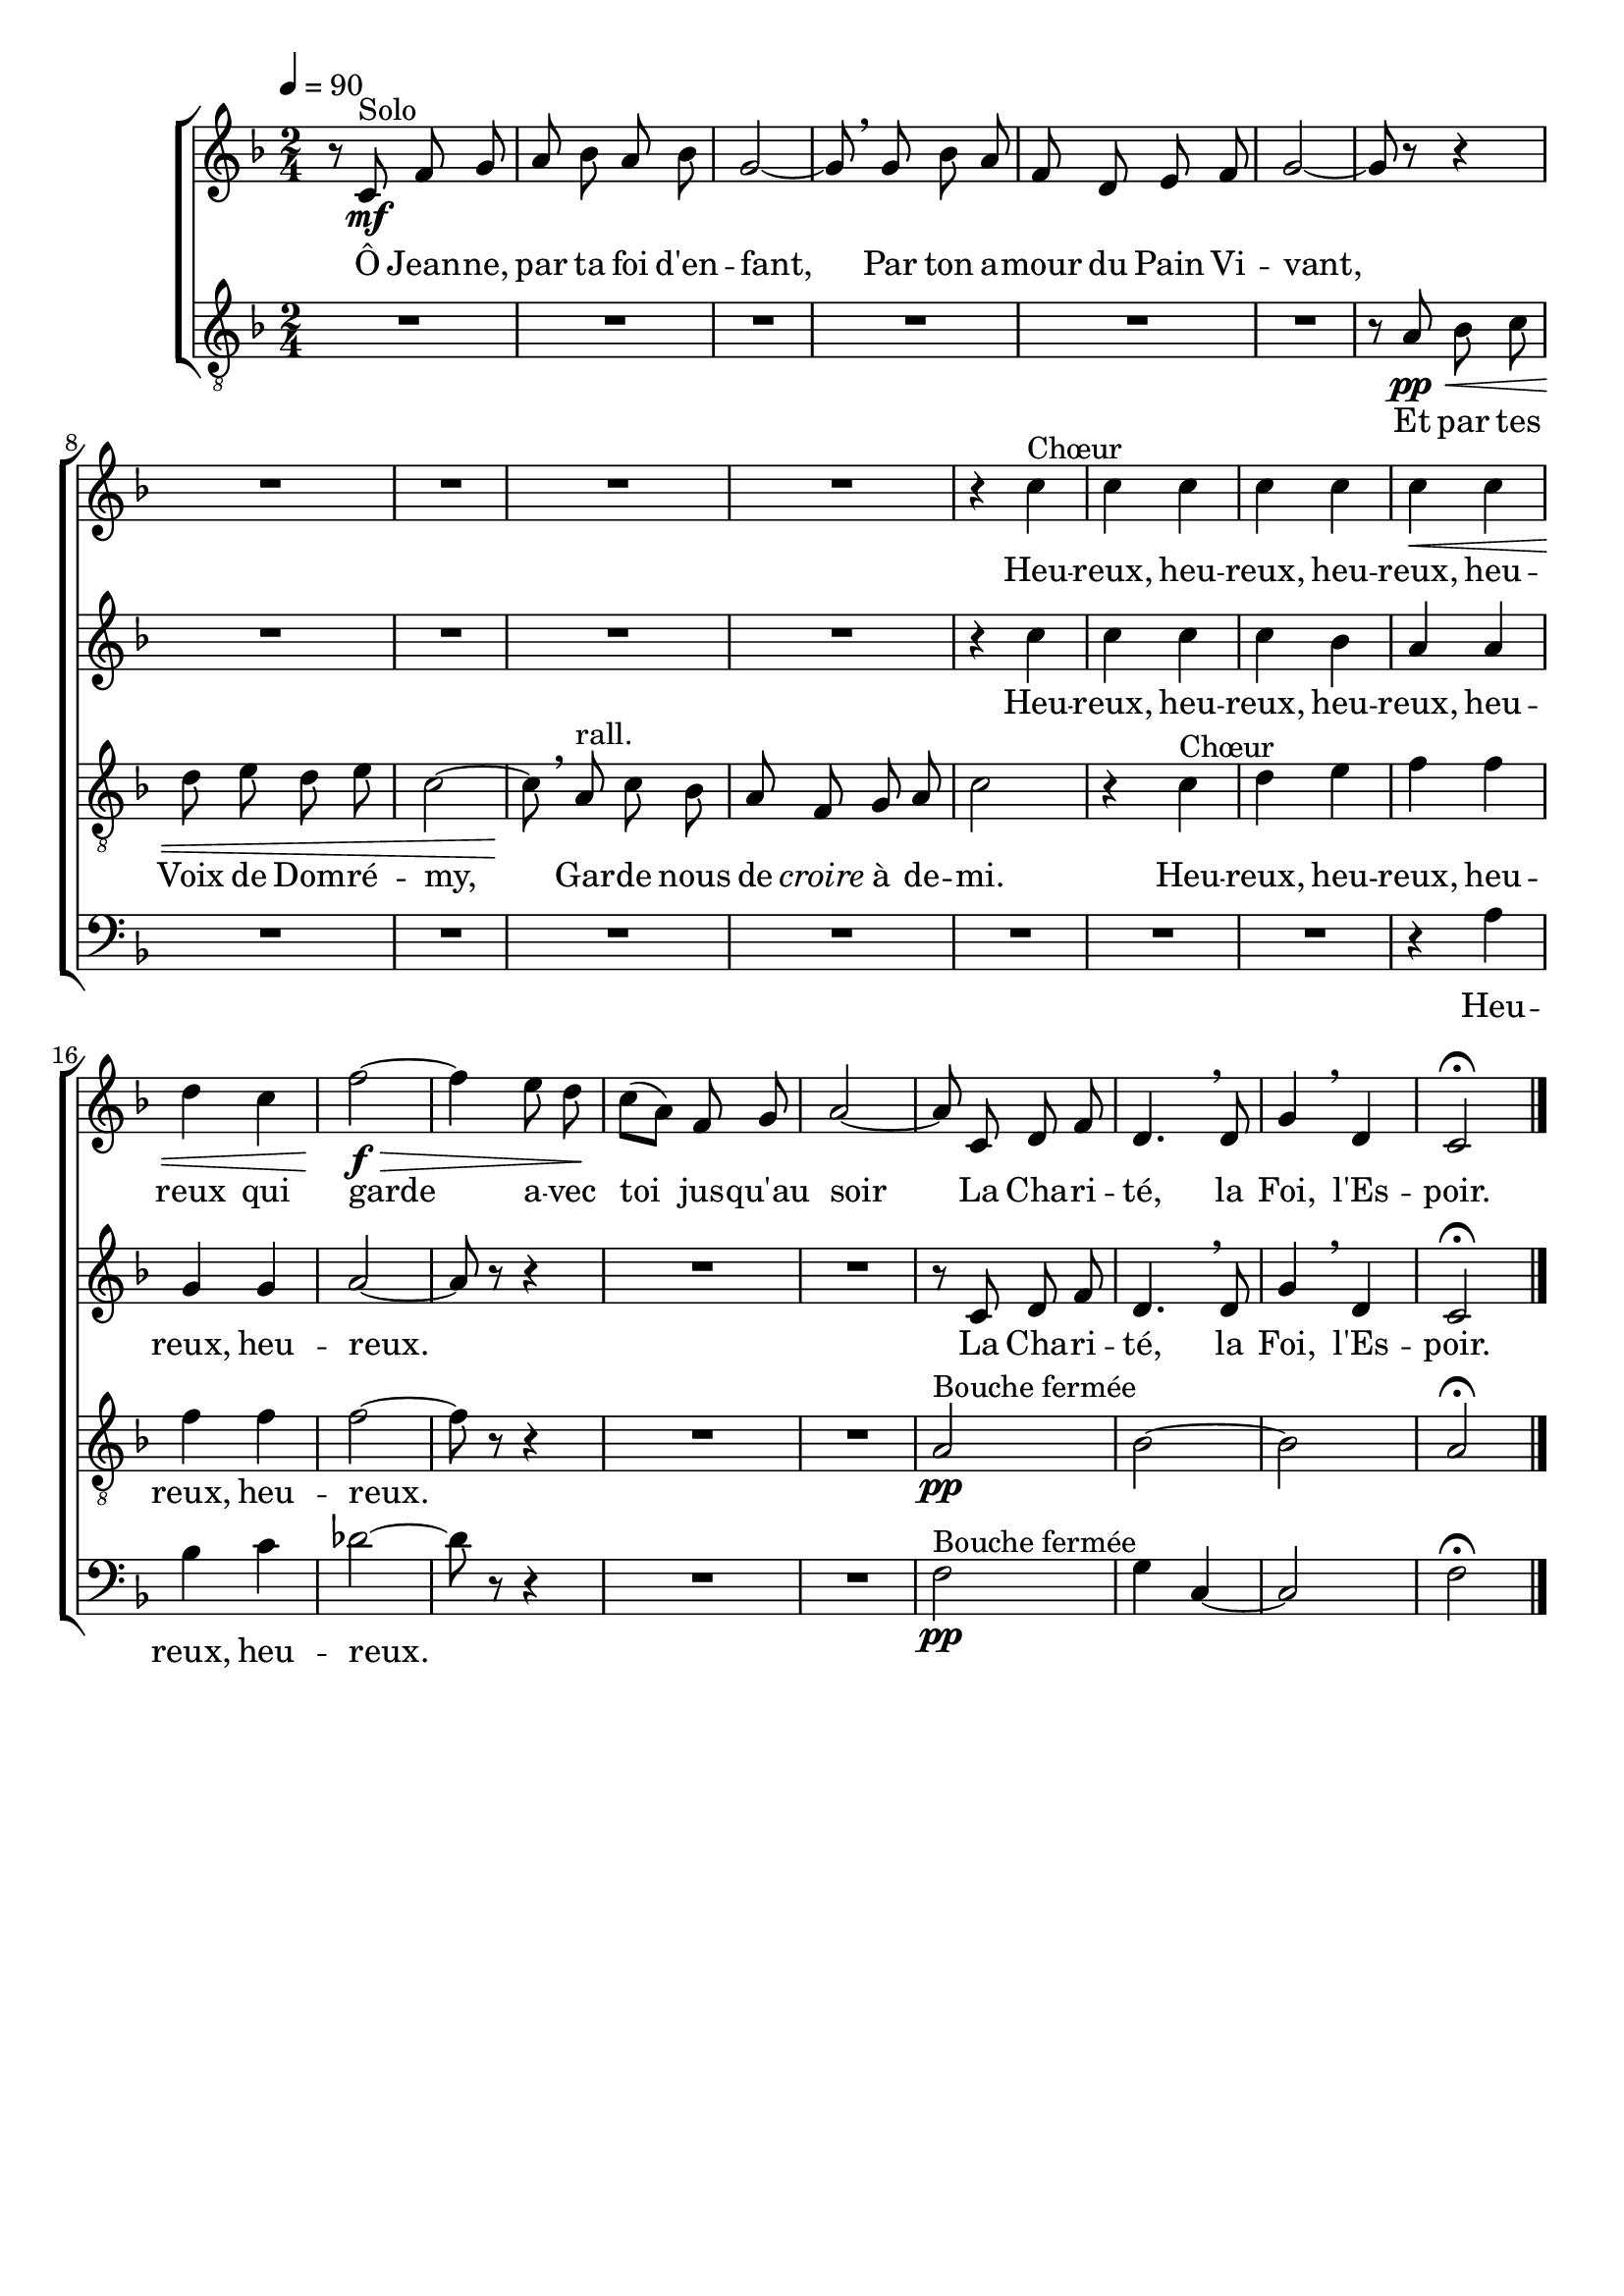 \version "2.16"
\language "français"

\header {
  tagline = ""
  composer = ""
}

MetriqueArmure = {
  \tempo 4=90
  \time 2/4
  \key fa \major
}

italique = { \override Score . LyricText #'font-shape = #'italic }

roman = { \override Score . LyricText #'font-shape = #'roman }

MusiqueSoprane = \relative do' {
  r8 do8\mf^"Solo" fa sol
  la8 sib la sib
  sol2~
  sol8 \breathe sol sib la
  fa8 re mi fa
  sol2~
  sol8 r8 r4
  R2*4
  r4 do4^"Chœur"
  do4 do
  do4 do
  do4\< do
  re4 do
  fa2~\f\>
  fa4 mi8 re\!
  do8[( la]) fa sol
  la2~
  la8 do, re fa
  re4. \breathe re8
  sol4 \breathe re
  do2\fermata \bar "|."
}

MusiqueAlto = \relative do'' {
  R2*11
  r4 do4
  do4 do
  do4 sib
  la4 la
  sol4 sol
  la2~
  la8 r8 r4
  R2*2
  r8 do, re fa
  re4. \breathe re8
  sol4 \breathe re
  do2\fermata
}

MusiqueTenor = \relative do' {
  R2*6
  r8 la\pp\< sib do
  re8 mi re mi
  do2~
  do8\! \breathe la8^"rall." do sib
  la8 fa sol la
  do2
  r4 do^"Chœur"
  re4 mi
  fa4 fa
  fa4 fa
  fa2~
  fa8 r8 r4
  R2*2
  la,2\pp^"Bouche fermée"
  sib2~
  sib2
  la2\fermata
}

MusiqueBasse = \relative do' {
  R2*14
  r4 la4
  sib4 do
  reb2~
  reb8 r8 r4
  R2*2
  fa,2\pp^"Bouche fermée"
  sol4 do,~
  do2
  fa2\fermata
}

ParolesSoprane = \lyricmode {
  Ô Jean -- ne, par ta foi d'en -- fant,
  Par ton a -- mour du Pain Vi -- vant,
  Heu -- reux, heu -- reux, heu -- reux, heu -- reux
  qui garde a -- vec toi jus -- qu'au soir
  La Cha -- ri -- té, la Foi, l'Es -- poir.
}

ParolesAlto = \lyricmode {
  Heu -- reux, heu -- reux, heu -- reux, heu -- reux, heu -- reux.
  La Cha -- ri -- té, la Foi, l'Es -- poir.
}

ParolesTenor = \lyricmode {
  Et par tes Voix de Dom -- ré -- my,
  Gar -- de nous de \italique croire \roman à de -- mi.
  Heu -- reux, heu -- reux, heu -- reux, heu -- reux.
}

ParolesBasse = \lyricmode {
  Heu -- reux, heu -- reux.
}

\score{
  \new ChoirStaff
  <<
    \new Staff <<
      \set Staff.midiInstrument = "flute"
      \set Staff.autoBeaming = ##f
      \new Voice = "soprane" {
        \override Score.PaperColumn #'keep-inside-line = ##t
        \MetriqueArmure
        \MusiqueSoprane
      }
    >>
    \new Lyrics \lyricsto soprane {
      \ParolesSoprane
    }
    \new Staff <<
      \set Staff.midiInstrument = "flute"
      \set Staff.autoBeaming = ##f
      \new Voice = "alto" {
        \override Score.PaperColumn #'keep-inside-line = ##t
        \MetriqueArmure
        \MusiqueAlto
      }
    >>
    \new Lyrics \lyricsto alto {
      \ParolesAlto
    }
    \new Staff <<
      \set Staff.midiInstrument = "flute"
      \set Staff.autoBeaming = ##f
      \clef "treble_8"
      \new Voice = "tenor" {
        \override Score.PaperColumn #'keep-inside-line = ##t
        \MetriqueArmure
        \MusiqueTenor
      }
    >>
    \new Lyrics \lyricsto tenor {
      \ParolesTenor
    }
    \new Staff <<
      \set Staff.midiInstrument = "flute"
      \set Staff.autoBeaming = ##f
      \clef bass
      \new Voice = "basse" {
        \override Score.PaperColumn #'keep-inside-line = ##t
        \MetriqueArmure
        \MusiqueBasse
      }
    >>
    \new Lyrics \lyricsto basse {
      \ParolesBasse
    }
  >>
  \layout {
    \context { \Staff
      \RemoveEmptyStaves
      \override VerticalAxisGroup #'remove-first = ##t
    }
  }
  \midi{}
}
